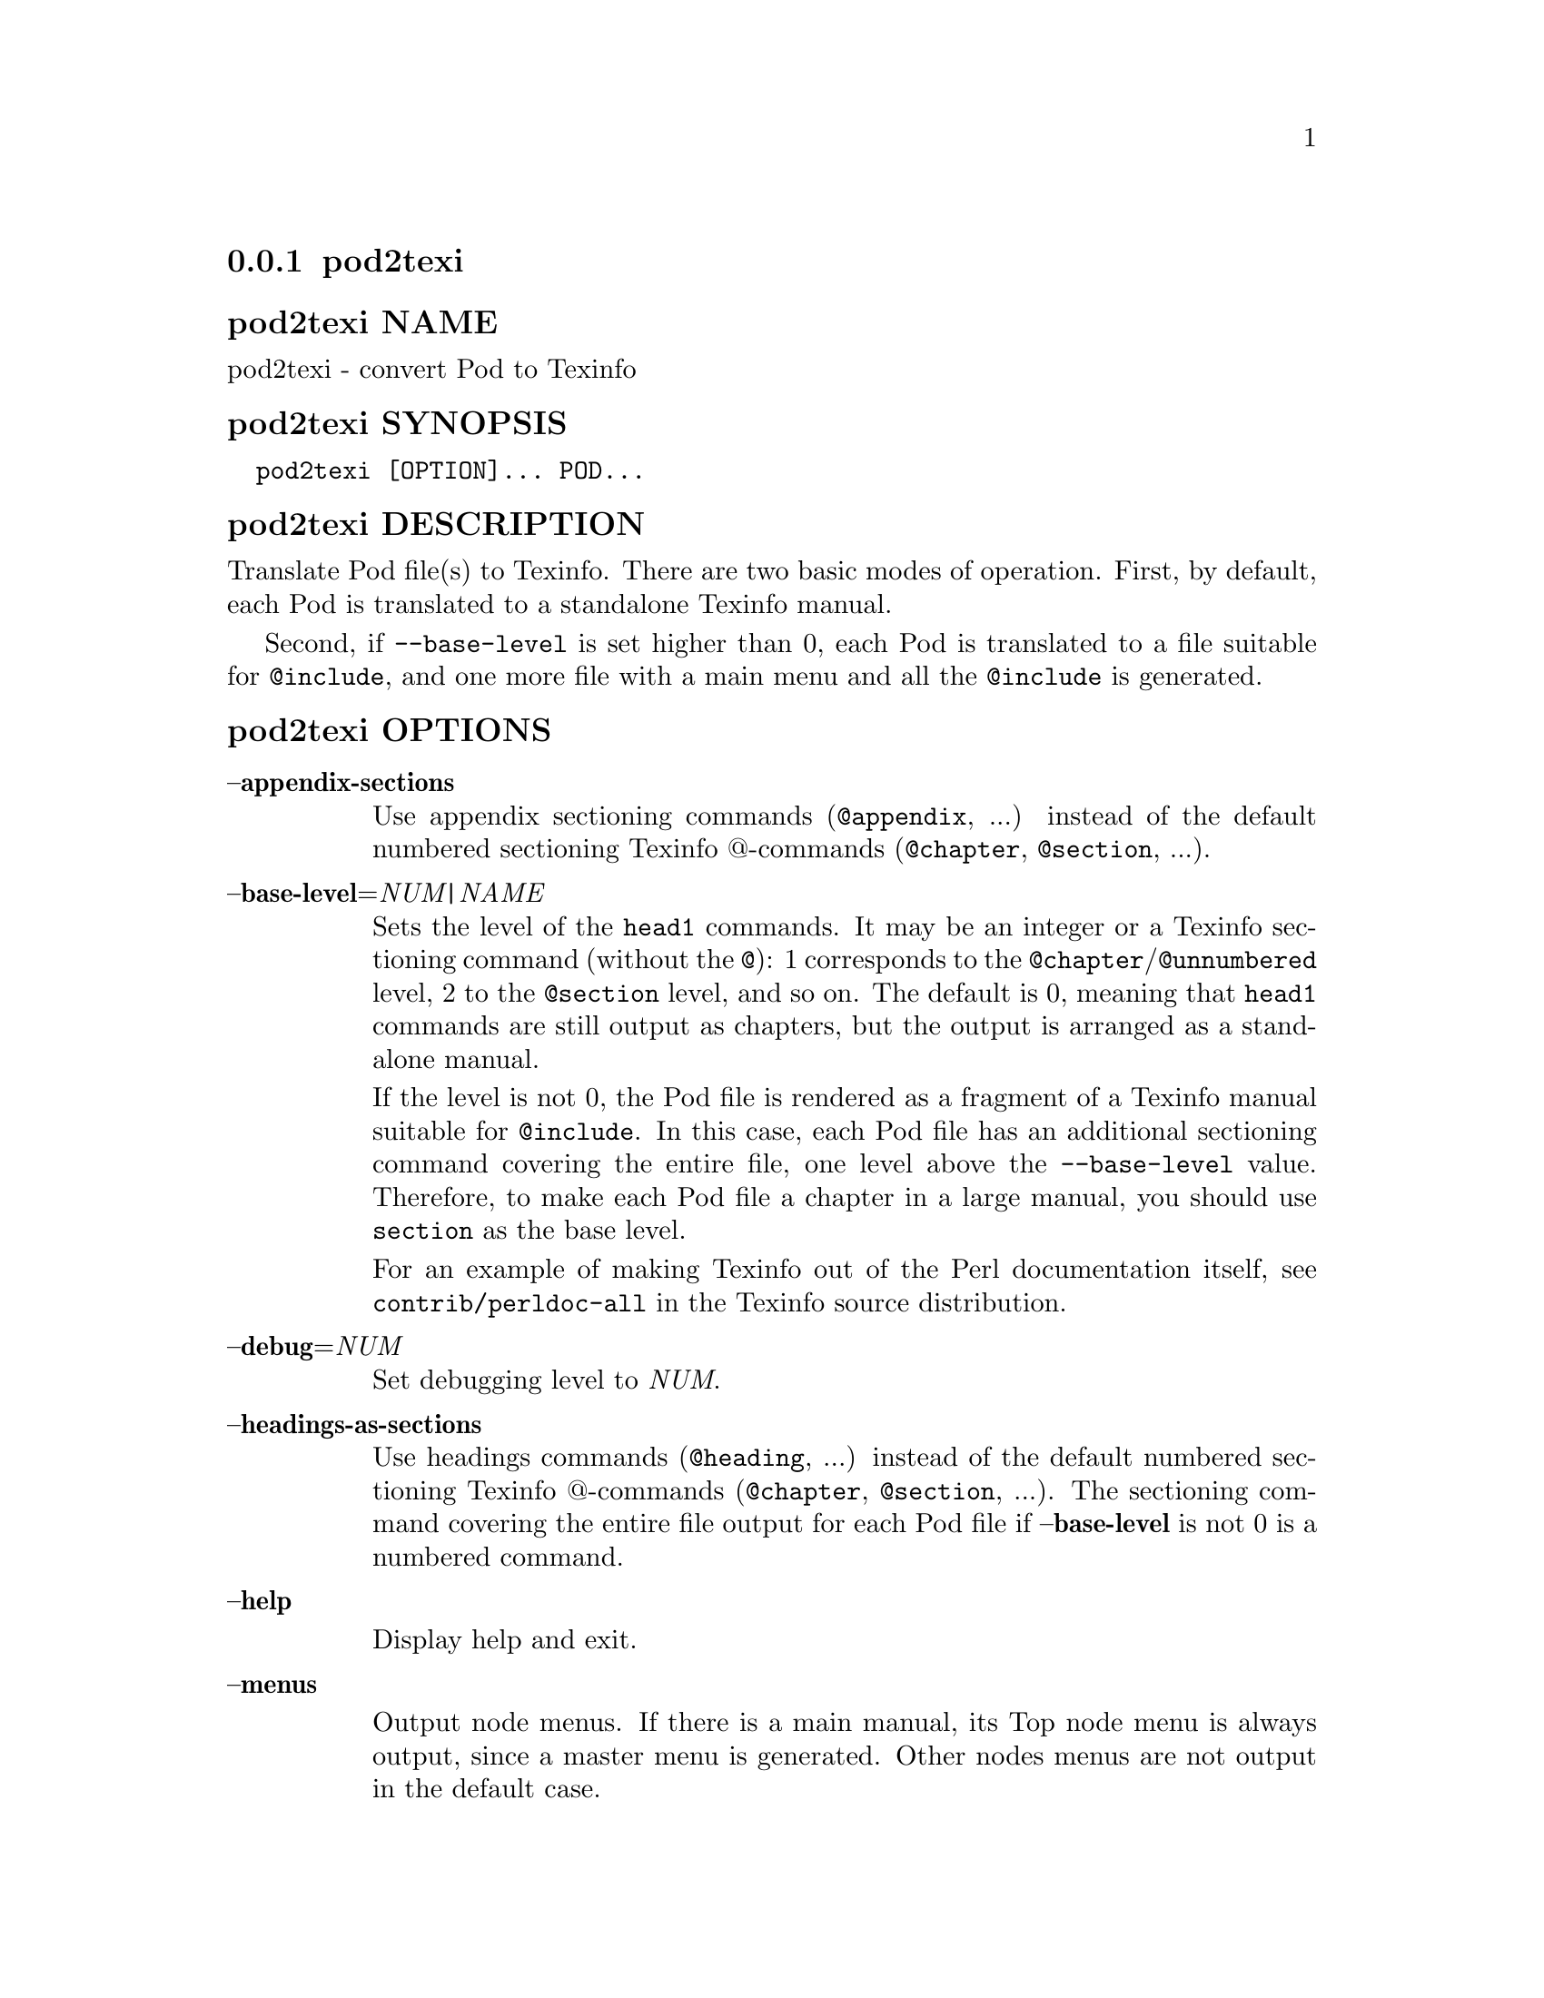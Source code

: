 @subsection pod2texi
@anchor{pod2texi}

@subsubheading pod2texi NAME
@anchor{pod2texi NAME}

pod2texi - convert Pod to Texinfo

@subsubheading pod2texi SYNOPSIS
@anchor{pod2texi SYNOPSIS}

@verbatim
  pod2texi [OPTION]... POD...
@end verbatim

@subsubheading pod2texi DESCRIPTION
@anchor{pod2texi DESCRIPTION}

Translate Pod file(s) to Texinfo.  There are two basic modes of
operation.  First, by default, each Pod is translated to a standalone
Texinfo manual.

Second, if @code{--base-level} is set higher than 0, each Pod is translated
to a file suitable for @code{@@include}, and one more file with a main menu
and all the @code{@@include} is generated.

@subsubheading pod2texi OPTIONS
@anchor{pod2texi OPTIONS}

@table @asis
@item @strong{@asis{}-@asis{}-@asis{}appendix-sections}
@anchor{pod2texi @strong{@asis{}-@asis{}-@asis{}appendix-sections}}

Use appendix sectioning commands (@code{@@appendix}, ...) instead of the
default numbered sectioning Texinfo @@-commands (@code{@@chapter},
@code{@@section}, ...).

@item @strong{@asis{}-@asis{}-@asis{}base-level}=@emph{NUM|NAME}
@anchor{pod2texi @strong{@asis{}-@asis{}-@asis{}base-level}=@emph{NUM|NAME}}

Sets the level of the @code{head1} commands.  It may be an integer or a
Texinfo sectioning command (without the @code{@@}): 1 corresponds to the
@code{@@chapter}/@code{@@unnumbered} level, 2 to the @code{@@section} level, and so on.
The default is 0, meaning that @code{head1} commands are still output as
chapters, but the output is arranged as a standalone manual.

If the level is not 0, the Pod file is rendered as a fragment of a
Texinfo manual suitable for @code{@@include}.  In this case, each Pod file
has an additional sectioning command covering the entire file, one level
above the @code{--base-level} value.  Therefore, to make each Pod file a
chapter in a large manual, you should use @code{section} as the base level.

For an example of making Texinfo out of the Perl documentation itself,
see @code{contrib/perldoc-all} in the Texinfo source distribution.

@item @strong{@asis{}-@asis{}-@asis{}debug}=@emph{NUM}
@anchor{pod2texi @strong{@asis{}-@asis{}-@asis{}debug}=@emph{NUM}}

Set debugging level to @emph{NUM}.

@item @strong{@asis{}-@asis{}-@asis{}headings-as-sections}
@anchor{pod2texi @strong{@asis{}-@asis{}-@asis{}headings-as-sections}}

Use headings commands (@code{@@heading}, ...) instead of the
default numbered sectioning Texinfo @@-commands (@code{@@chapter},
@code{@@section}, ...). The sectioning command covering the entire
file output for each Pod file if @strong{@asis{}-@asis{}-@asis{}base-level} is not 0 is a
numbered command.

@item @strong{@asis{}-@asis{}-@asis{}help}
@anchor{pod2texi @strong{@asis{}-@asis{}-@asis{}help}}

Display help and exit.

@item @strong{@asis{}-@asis{}-@asis{}menus}
@anchor{pod2texi @strong{@asis{}-@asis{}-@asis{}menus}}

Output node menus. If there is a main manual, its Top node menu
is always output, since a master menu is generated. Other nodes
menus are not output in the default case.

@item @strong{@asis{}-@asis{}-@asis{}output}=@emph{NAME}
@anchor{pod2texi @strong{@asis{}-@asis{}-@asis{}output}=@emph{NAME}}

Name for the first manual, or the main manual if there is a main manual.
Default is to write to standard output.

@item @strong{@asis{}-@asis{}-@asis{}no-section-nodes}
@anchor{pod2texi @strong{@asis{}-@asis{}-@asis{}no-section-nodes}}

Use anchors for sections instead of nodes.

@item @strong{@asis{}-@asis{}-@asis{}no-fill-section-gaps}
@anchor{pod2texi @strong{@asis{}-@asis{}-@asis{}no-fill-section-gaps}}

Do not fill sectioning gaps with empty @code{@@unnumbered} files.
Ordinarily, it's good to keep the sectioning hierarchy intact.

@item @strong{@asis{}-@asis{}-@asis{}preamble}=@emph{STR}
@anchor{pod2texi @strong{@asis{}-@asis{}-@asis{}preamble}=@emph{STR}}

Insert @emph{STR} as top boilerplate before menu and includes.  If @emph{STR} is
set to @code{-}, read the top boilerplate from the standard input.  The default top
boilerplate is a minimal beginning for a Texinfo document.

@item @strong{@asis{}-@asis{}-@asis{}setfilename}=@emph{STR}
@anchor{pod2texi @strong{@asis{}-@asis{}-@asis{}setfilename}=@emph{STR}}

Use @emph{STR} in top boilerplate before menu and includes for @code{@@setfilename}.
No @code{@@setfilename} is output in the default case.

@item @strong{@asis{}-@asis{}-@asis{}subdir}=@emph{NAME}
@anchor{pod2texi @strong{@asis{}-@asis{}-@asis{}subdir}=@emph{NAME}}

If there is a main manual with include files (each corresponding to
an input Pod file), then those include files are put in directory @emph{NAME}.

@item @strong{@asis{}-@asis{}-@asis{}unnumbered-sections}
@anchor{pod2texi @strong{@asis{}-@asis{}-@asis{}unnumbered-sections}}

Use unnumbered sectioning commands (@code{@@unnumbered}, ...) instead of the
default numbered sectioning Texinfo @@-commands (@code{@@chapter},
@code{@@section}, ...).

@item @strong{@asis{}-@asis{}-@asis{}top}=@emph{TOP}
@anchor{pod2texi @strong{@asis{}-@asis{}-@asis{}top}=@emph{TOP}}

Name of the @code{@@top} element for the main manual.  May contain Texinfo code.

@item @strong{@asis{}-@asis{}-@asis{}version}
@anchor{pod2texi @strong{@asis{}-@asis{}-@asis{}version}}

Display version information and exit.

@end table

@subsubheading pod2texi SEE ALSO
@anchor{pod2texi SEE ALSO}

@ref{,,, Pod-Simple-Texinfo}.  @ref{,,, perlpod}.  The Texinfo manual.
Texinfo home page: @url{https://www.gnu.org/software/texinfo/}

@subsubheading pod2texi COPYRIGHT AND LICENSE
@anchor{pod2texi COPYRIGHT AND LICENSE}

Copyright 2012-2024 Free Software Foundation, Inc.

This program is free software; you can redistribute it and/or modify
it under the terms of the GNU General Public License as published by
the Free Software Foundation; either version 3 of the License,
or (at your option) any later version.

There is NO WARRANTY, to the extent permitted by law.

@subsubheading pod2texi AUTHOR
@anchor{pod2texi AUTHOR}

Patrice Dumas <bug-texinfo@@gnu.org>.

